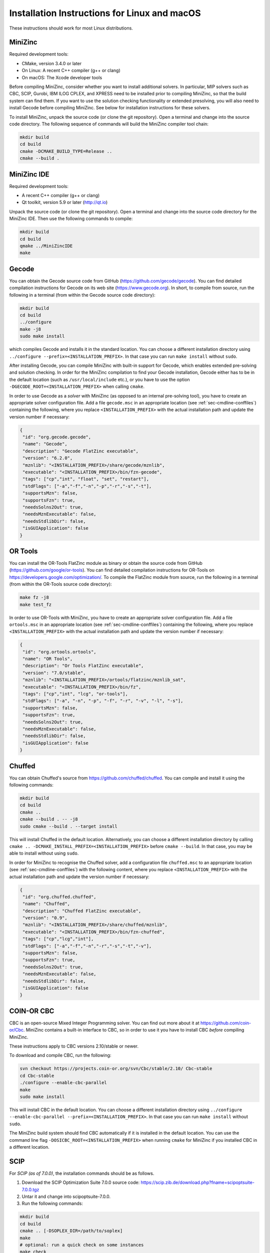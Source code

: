 .. _ch-installation_detailed_linux:

Installation Instructions for Linux and macOS
---------------------------------------------

These instructions should work for most Linux distributions.

MiniZinc
~~~~~~~~

Required development tools:

- CMake, version 3.4.0 or later
- On Linux: A recent C++ compiler (g++ or clang)
- On macOS: The Xcode developer tools

Before compiling MiniZinc, consider whether you want to install additional solvers. In particular, MIP solvers such as CBC, SCIP, Gurobi, IBM ILOG CPLEX, and XPRESS need to be installed prior to compiling MiniZinc, so that the build system can find them. If you want to use the solution checking functionality or extended presolving, you will also need to install Gecode before compiling MiniZinc. See below for installation instructions for these solvers.

To install MiniZinc, unpack the source code (or clone the git repository). Open a terminal and change into the source code directory. The following sequence of commands will build the MiniZinc compiler tool chain:

.. code-block:: bash

  mkdir build
  cd build
  cmake -DCMAKE_BUILD_TYPE=Release ..
  cmake --build .

MiniZinc IDE
~~~~~~~~~~~~

Required development tools:

- A recent C++ compiler (g++ or clang)
- Qt toolkit, version 5.9 or later (http://qt.io)

Unpack the source code (or clone the git repository). Open a terminal and change into the source code directory for the MiniZinc IDE. Then use the following commands to compile:

.. code-block:: bash

  mkdir build
  cd build
  qmake ../MiniZincIDE
  make

Gecode
~~~~~~

You can obtain the Gecode source code from GitHub (https://github.com/gecode/gecode). You can find detailed compilation instructions for Gecode on its web site (https://www.gecode.org). In short, to compile from source, run the following in a terminal (from within the Gecode source code directory):

.. code-block:: bash

  mkdir build
  cd build
  ../configure
  make -j8
  sudo make install
  
which compiles Gecode and installs it in the standard location. You can choose a different installation directory using ``../configure --prefix=<INSTALLATION_PREFIX>``. In that case you can run ``make install`` without ``sudo``.

After installing Gecode, you can compile MiniZinc with built-in support for Gecode, which enables extended pre-solving and solution checking. In order for the MiniZinc compilation to find your Gecode installation, Gecode either has to be in the default location (such as ``/usr/local/include`` etc.), or you have to use the option ``-DGECODE_ROOT=<INSTALLATION_PREFIX>`` when calling ``cmake``.

In order to use Gecode as a *solver* with MiniZinc (as opposed to an internal pre-solving tool), you have to create an appropriate solver configuration file. Add a file ``gecode.msc`` in an appropriate location (see :ref:`sec-cmdline-conffiles`) containing the following, where you replace ``<INSTALLATION_PREFIX>`` with the actual installation path and update the version number if necessary:

.. code-block:: json

 {
  "id": "org.gecode.gecode",
  "name": "Gecode",
  "description": "Gecode FlatZinc executable",
  "version": "6.2.0",
  "mznlib": "<INSTALLATION_PREFIX>/share/gecode/mznlib",
  "executable": "<INSTALLATION_PREFIX>/bin/fzn-gecode",
  "tags": ["cp","int", "float", "set", "restart"],
  "stdFlags": ["-a","-f","-n","-p","-r","-s","-t"],
  "supportsMzn": false,
  "supportsFzn": true,
  "needsSolns2Out": true,
  "needsMznExecutable": false,
  "needsStdlibDir": false,
  "isGUIApplication": false
 }


OR Tools
~~~~~~~~

You can install the OR-Tools FlatZinc module as binary or obtain the source code from GitHub (https://github.com/google/or-tools).
You can find detailed compilation instructions for OR-Tools on https://developers.google.com/optimization/.
To compile the FlatZinc module from source, run the following in a terminal (from within the OR-Tools source code directory):

.. code-block:: bash

  make fz -j8
  make test_fz

In order to use OR-Tools with MiniZinc, you have to create an appropriate solver configuration file.
Add a file ``ortools.msc`` in an appropriate location (see :ref:`sec-cmdline-conffiles`) containing the following,
where you replace ``<INSTALLATION_PREFIX>`` with the actual installation path and update the version number if necessary:

.. code-block:: json

 {
  "id": "org.ortools.ortools",
  "name": "OR Tools",
  "description": "Or Tools FlatZinc executable",
  "version": "7.0/stable",
  "mznlib": "<INSTALLATION_PREFIX>/ortools/flatzinc/mznlib_sat",
  "executable": "<INSTALLATION_PREFIX>/bin/fz",
  "tags": ["cp","int", "lcg", "or-tools"],
  "stdFlags": ["-a", "-n", "-p", "-f", "-r", "-v", "-l", "-s"],
  "supportsMzn": false,
  "supportsFzn": true,
  "needsSolns2Out": true,
  "needsMznExecutable": false,
  "needsStdlibDir": false,
  "isGUIApplication": false
 }


Chuffed
~~~~~~~

You can obtain Chuffed's source from https://github.com/chuffed/chuffed. You can compile and install it using the following commands:

.. code-block:: bash

  mkdir build
  cd build
  cmake ..
  cmake --build . -- -j8
  sudo cmake --build . --target install

This will install Chuffed in the default location. Alternatively, you can choose a different installation directory by calling ``cmake .. -DCMAKE_INSTALL_PREFIX=<INSTALLATION_PREFIX>`` before ``cmake --build``. In that case, you may be able to install without using ``sudo``.

In order for MiniZinc to recognise the Chuffed solver, add a configuration file ``chuffed.msc`` to an appropriate location (see :ref:`sec-cmdline-conffiles`) with the following content, where you replace ``<INSTALLATION_PREFIX>`` with the actual installation path and update the version number if necessary:

.. code-block:: json

 {
  "id": "org.chuffed.chuffed",
  "name": "Chuffed",
  "description": "Chuffed FlatZinc executable",
  "version": "0.9",
  "mznlib": "<INSTALLATION_PREFIX>/share/chuffed/mznlib",
  "executable": "<INSTALLATION_PREFIX>/bin/fzn-chuffed",
  "tags": ["cp","lcg","int"],
  "stdFlags": ["-a","-f","-n","-r","-s","-t","-v"],
  "supportsMzn": false,
  "supportsFzn": true,
  "needsSolns2Out": true,
  "needsMznExecutable": false,
  "needsStdlibDir": false,
  "isGUIApplication": false
 }


COIN-OR CBC
~~~~~~~~~~~

CBC is an open-source Mixed Integer Programming solver. You can find out more about it at https://github.com/coin-or/Cbc. MiniZinc contains a built-in interface to CBC, so in order to use it you have to install CBC *before* compiling MiniZinc.

These instructions apply to CBC versions 2.10/stable or newer.

To download and compile CBC, run the following:

.. code-block:: bash

  svn checkout https://projects.coin-or.org/svn/Cbc/stable/2.10/ Cbc-stable
  cd Cbc-stable
  ./configure --enable-cbc-parallel
  make
  sudo make install

This will install CBC in the default location. You can choose a different installation directory using ``../configure --enable-cbc-parallel --prefix=<INSTALLATION_PREFIX>``. In that case you can run ``make install`` without ``sudo``.

The MiniZinc build system should find CBC automatically if it is installed in the default location. You can use the command line flag ``-DOSICBC_ROOT=<INSTALLATION_PREFIX>`` when running ``cmake`` for MiniZinc if you installed CBC in a different location.

SCIP
~~~~

For *SCIP (as of 7.0.0)*, the installation commands should be as follows.

1. Download the SCIP Optimization Suite 7.0.0 source code: https://scip.zib.de/download.php?fname=scipoptsuite-7.0.0.tgz

2. Untar it and change into scipoptsuite-7.0.0.

3. Run the following commands:

.. code-block:: bash

    mkdir build
    cd build
    cmake .. [-DSOPLEX_DIR=/path/to/soplex]
    make
    # optional: run a quick check on some instances
    make check
    # optional: install scip executable, library, and headers
    # Helps MiniZinc find SCIP if in the standard location
    make install

4. You might want to install LAPACK, bliss patch and any other support libraries for performance.


For *SCIP (as of 6.0.1.0)*, the installation commands should be as follows.

1. Download the SCIP Optimization Suite 6.0.1 (or higher) source code: https://scip.zib.de/download.php?fname=scipoptsuite-6.0.1.tgz

2. Untar it and change directories into scipoptsuite-6.0.1

3. create a build directory and change directories there

4. Execute 

.. code-block:: bash

    cmake .. -DCMAKE_BUILD_TYPE=Release [-DCMAKE_INSTALL_PREFIX=/home/user/local/scip/installation]

The first flag is necessary, the second one is optional in order to install SCIP and SoPlex non-systemwide.

5. Compile and install SoPlex, SCIP, and its optional components:

.. code-block:: bash

    make && make install

6. Configure minizinc:

.. code-block:: bash

    cmake .. -DUSE_PROPRIETARY=on [-DCMAKE_PREFIX_PATH=/home/user/local/scip/installation] 

The optional prefix path variable is only necessary if you installed SCIP in a non-systemwide directory.

7. Compile Minizinc and enjoy SCIP as a solver.

If you have folders for SCIP and SoPlex separately, follow these steps:

.. code-block:: bash

  $ tar xvfz scipoptsuite-6.0.1.tgz
  $ cd scipoptsuite-6.0.1
  $ cd soplex
  $ mkdir build
  $ cd build
  $ cmake ..
  $ make -j5
  $ cd ../scip
  $ mdkir build
  $ cd build
  $ cmake .. -DSOPLEX_DIR=~/Downloads/Software/scipoptsuite-6.0.1/soplex/build
  $ make -j5
  $ sudo make install                    ## Now MZN should find it
